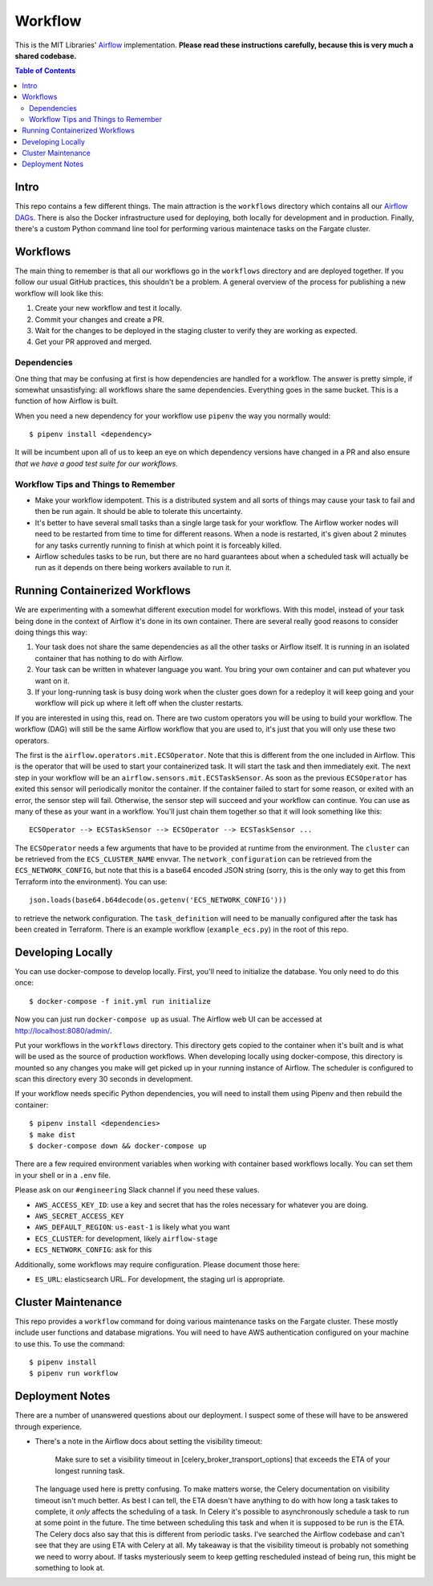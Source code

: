 ========
Workflow
========

This is the MIT Libraries' `Airflow <https://airflow.apache.org/>`_ implementation. **Please read these instructions carefully, because this is very much a shared codebase.**

.. contents:: Table of Contents

Intro
-----

This repo contains a few different things. The main attraction is the ``workflows`` directory which contains all our `Airflow DAGs <http://airflow.apache.org/concepts.html#dags>`_. There is also the Docker infrastructure used for deploying, both locally for development and in production. Finally, there's a custom Python command line tool for performing various maintenace tasks on the Fargate cluster.

Workflows
---------

The main thing to remember is that all our workflows go in the ``workflows`` directory and are deployed together. If you follow our usual GitHub practices, this shouldn't be a problem. A general overview of the process for publishing a new workflow will look like this:

1. Create your new workflow and test it locally.
2. Commit your changes and create a PR.
3. Wait for the changes to be deployed in the staging cluster to verify they are working as expected.
4. Get your PR approved and merged.

Dependencies
^^^^^^^^^^^^

One thing that may be confusing at first is how dependencies are handled for a workflow. The answer is pretty simple, if somewhat unsastisfying: all workflows share the same dependencies. Everything goes in the same bucket. This is a function of how Airflow is built.

When you need a new dependency for your workflow use ``pipenv`` the way you normally would::

  $ pipenv install <dependency>

It will be incumbent upon all of us to keep an eye on which dependency versions have changed in a PR and also ensure *that we have a good test suite for our workflows*.

Workflow Tips and Things to Remember
^^^^^^^^^^^^^^^^^^^^^^^^^^^^^^^^^^^^

- Make your workflow idempotent. This is a distributed system and all sorts of things may cause your task to fail and then be run again. It should be able to tolerate this uncertainty.
- It's better to have several small tasks than a single large task for your workflow. The Airflow worker nodes will need to be restarted from time to time for different reasons. When a node is restarted, it's given about 2 minutes for any tasks currently running to finish at which point it is forceably killed.
- Airflow schedules tasks to be run, but there are no hard guarantees about when a scheduled task will actually be run as it depends on there being workers available to run it.

Running Containerized Workflows
-------------------------------

We are experimenting with a somewhat different execution model for workflows. With this model, instead of your task being done in the context of Airflow it's done in its own container. There are several really good reasons to consider doing things this way:

1. Your task does not share the same dependencies as all the other tasks or Airflow itself. It is running in an isolated container that has nothing to do with Airflow.
2. Your task can be written in whatever language you want. You bring your own container and can put whatever you want on it.
3. If your long-running task is busy doing work when the cluster goes down for a redeploy it will keep going and your workflow will pick up where it left off when the cluster restarts.

If you are interested in using this, read on. There are two custom operators you will be using to build your workflow. The workflow (DAG) will still be the same Airflow workflow that you are used to, it's just that you will only use these two operators.

The first is the ``airflow.operators.mit.ECSOperator``. Note that this is different from the one included in Airflow. This is the operator that will be used to start your containerized task. It will start the task and then immediately exit. The next step in your workflow will be an ``airflow.sensors.mit.ECSTaskSensor``. As soon as the previous ``ECSOperator`` has exited this sensor will periodically monitor the container. If the container failed to start for some reason, or exited with an error, the sensor step will fail. Otherwise, the sensor step will succeed and your workflow can continue. You can use as many of these as your want in a workflow. You'll just chain them together so that it will look something like this::

  ECSOperator --> ECSTaskSensor --> ECSOperator --> ECSTaskSensor ...

The ``ECSOperator`` needs a few arguments that have to be provided at runtime from the environment. The ``cluster`` can be retrieved from the ``ECS_CLUSTER_NAME`` envvar. The ``network_configuration`` can be retrieved from the ``ECS_NETWORK_CONFIG``, but note that this is a base64 encoded JSON string (sorry, this is the only way to get this from Terraform into the environment). You can use::
  
  json.loads(base64.b64decode(os.getenv('ECS_NETWORK_CONFIG')))

to retrieve the network configuration. The ``task_definition`` will need to be manually configured after the task has been created in Terraform. There is an example workflow (``example_ecs.py``) in the root of this repo.


Developing Locally
------------------

You can use docker-compose to develop locally. First, you'll need to initialize the database. You only need to do this once::

  $ docker-compose -f init.yml run initialize

Now you can just run ``docker-compose up`` as usual. The Airflow web UI can be accessed at http://localhost:8080/admin/.

Put your workflows in the ``workflows`` directory. This directory gets copied to the container when it's built and is what will be used as the source of production workflows. When developing locally using docker-compose, this directory is mounted so any changes you make will get picked up in your running instance of Airflow. The scheduler is configured to scan this directory every 30 seconds in development.

If your workflow needs specific Python dependencies, you will need to install them using Pipenv and then rebuild the container::

  $ pipenv install <dependencies>
  $ make dist
  $ docker-compose down && docker-compose up

There are a few required environment variables when working with container based workflows locally. You can set them in your shell or in a ``.env`` file.

Please ask on our ``#engineering`` Slack channel if you need these values.

- ``AWS_ACCESS_KEY_ID``: use a key and secret that has the roles necessary for whatever you are doing.
- ``AWS_SECRET_ACCESS_KEY``
- ``AWS_DEFAULT_REGION``: ``us-east-1`` is likely what you want
- ``ECS_CLUSTER``: for development, likely ``airflow-stage``
- ``ECS_NETWORK_CONFIG``: ask for this

Additionally, some workflows may require configuration. Please document those here:

- ``ES_URL``: elasticsearch URL. For development, the staging url is appropriate. 

Cluster Maintenance
-------------------

This repo provides a ``workflow`` command for doing various maintenance tasks on the Fargate cluster. These mostly include user functions and database migrations. You will need to have AWS authentication configured on your machine to use this. To use the command::

  $ pipenv install
  $ pipenv run workflow

Deployment Notes
----------------

There are a number of unanswered questions about our deployment. I suspect some of these will have to be answered through experience.

- There's a note in the Airflow docs about setting the visibility timeout:

   Make sure to set a visibility timeout in [celery_broker_transport_options] that exceeds the ETA of your longest running task.

  The language used here is pretty confusing. To make matters worse, the Celery documentation on visibility timeout isn't much better. As best I can tell, the ETA doesn't have anything to do with how long a task takes to complete, it *only* affects the scheduling of a task. In Celery it's possible to asynchronously schedule a task to run at some point in the future. The time between scheduling this task and when it is supposed to be run is the ETA. The Celery docs also say that this is different from periodic tasks. I've searched the Airflow codebase and can't see that they are using ETA with Celery at all. My takeaway is that the visibility timeout is probably not something we need to worry about. If tasks mysteriously seem to keep getting rescheduled instead of being run, this might be something to look at.
